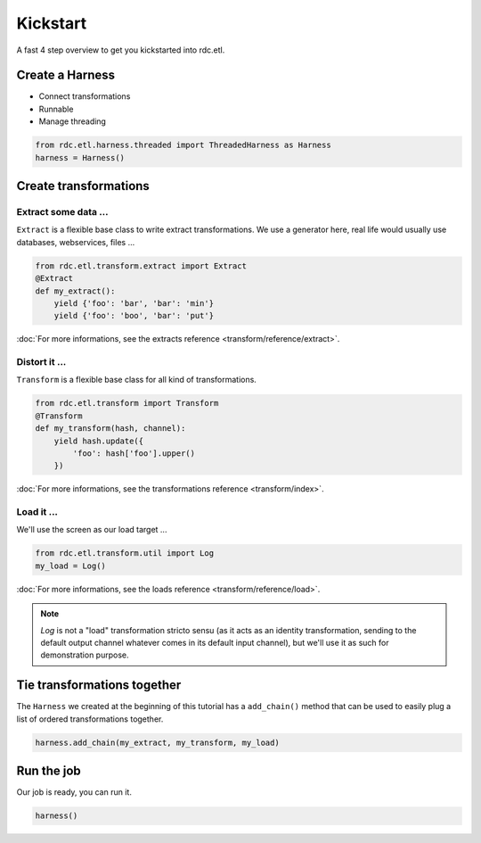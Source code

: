 Kickstart
=========

A fast 4 step overview to get you kickstarted into rdc.etl.

Create a Harness
::::::::::::::::

* Connect transformations
* Runnable
* Manage threading

.. code-block:: python

    from rdc.etl.harness.threaded import ThreadedHarness as Harness
    harness = Harness()


Create transformations
::::::::::::::::::::::

Extract some data ...
---------------------

``Extract`` is a flexible base class to write extract transformations. We use a generator here, real life
would usually use databases, webservices, files ...

.. code-block:: python

    from rdc.etl.transform.extract import Extract
    @Extract
    def my_extract():
        yield {'foo': 'bar', 'bar': 'min'}
        yield {'foo': 'boo', 'bar': 'put'}


:doc:`For more informations, see the extracts reference <transform/reference/extract>`.

Distort it ...
--------------

``Transform`` is a flexible base class for all kind of transformations.

.. code-block:: python

    from rdc.etl.transform import Transform
    @Transform
    def my_transform(hash, channel):
        yield hash.update({
            'foo': hash['foo'].upper()
        })


:doc:`For more informations, see the transformations reference <transform/index>`.

Load it ...
-----------

We'll use the screen as our load target ...

.. code-block:: python

    from rdc.etl.transform.util import Log
    my_load = Log()


:doc:`For more informations, see the loads reference <transform/reference/load>`.

.. note::

    `Log` is not a "load" transformation stricto sensu (as it acts as an identity
    transformation, sending to the default output channel whatever comes in its
    default input channel), but we'll use it as such for demonstration purpose.


Tie transformations together
::::::::::::::::::::::::::::

The ``Harness`` we created at the beginning of this tutorial has a ``add_chain()`` method that can be used to easily
plug a list of ordered transformations together.

.. code-block:: python

    harness.add_chain(my_extract, my_transform, my_load)


Run the job
:::::::::::

Our job is ready, you can run it.

.. code-block:: python

    harness()


